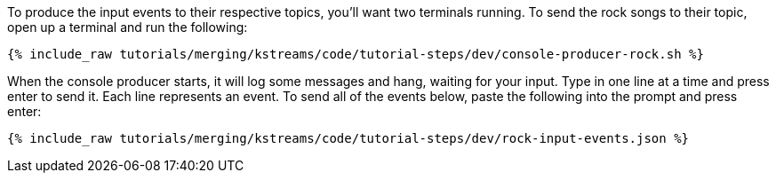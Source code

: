 To produce the input events to their respective topics, you'll want two terminals running. To send the rock songs to their topic, open up a terminal and run the following:

+++++
<pre class="snippet"><code class="shell">{% include_raw tutorials/merging/kstreams/code/tutorial-steps/dev/console-producer-rock.sh %}</code></pre>
+++++

When the console producer starts, it will log some messages and hang, waiting for your input. Type in one line at a time and press enter to send it. Each line represents an event. To send all of the events below, paste the following into the prompt and press enter:

+++++
<pre class="snippet"><code class="json">{% include_raw tutorials/merging/kstreams/code/tutorial-steps/dev/rock-input-events.json %}</code></pre>
+++++
